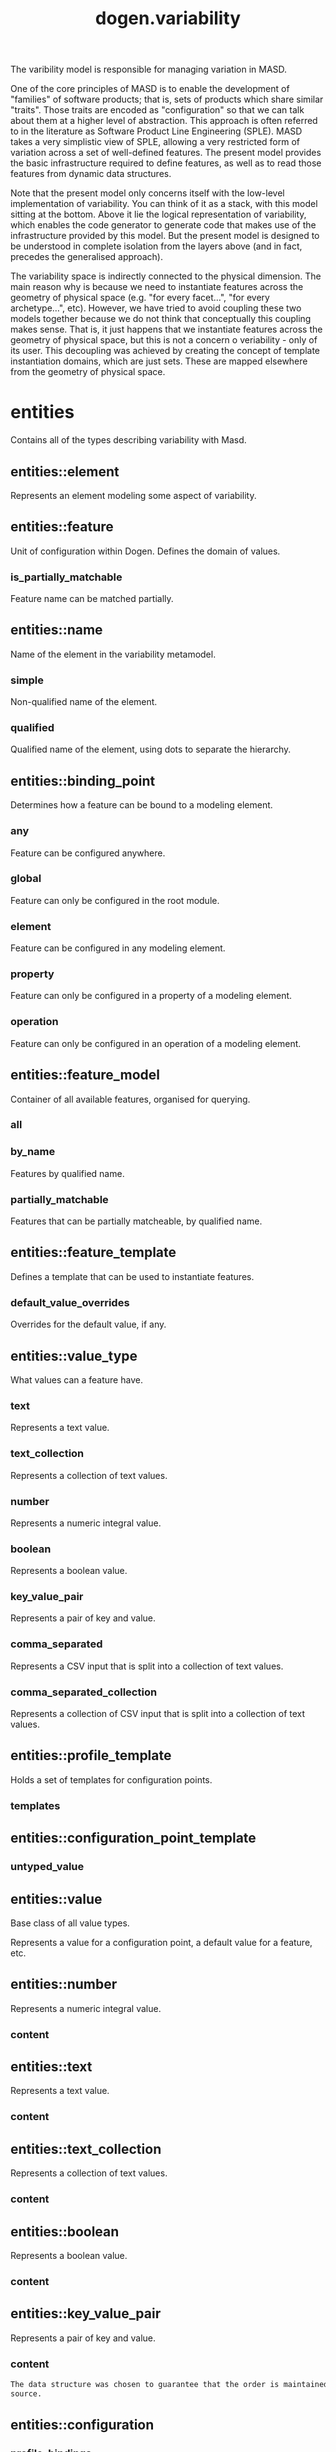 #+title: dogen.variability
#+options: <:nil c:nil todo:nil ^:nil d:nil date:nil author:nil
:PROPERTIES:
:masd.injection.dia.comment: true
:masd.injection.model_modules: dogen.variability
:masd.injection.input_technical_space: cpp
:masd.injection.reference: cpp.builtins
:masd.injection.reference: cpp.std
:masd.injection.reference: cpp.boost
:masd.injection.reference: masd
:masd.injection.reference: masd.variability
:masd.injection.reference: dogen.profiles
:masd.injection.reference: dogen.tracing
:masd.variability.profile: dogen.profiles.base.default_profile
:END:

The varibility model is responsible for managing variation in MASD.

One of the core principles of MASD is to enable the development of
"families" of software products; that is, sets of products which share
similar "traits". Those traits are encoded as "configuration" so that
we can talk about them at a higher level of abstraction. This approach
is often referred to in the literature as Software Product Line
Engineering (SPLE). MASD takes a very simplistic view of SPLE,
allowing a very restricted form of variation across a set of
well-defined features. The present model provides the basic
infrastructure required to define features, as well as to read those
features from dynamic data structures.

Note that the present model only concerns itself with the low-level
implementation of variability. You can think of it as a stack, with
this model sitting at the bottom. Above it lie the logical
representation of variability, which enables the code generator to
generate code that makes use of the infrastructure provided by this
model. But the present model is designed to be understood in complete
isolation from the layers above (and in fact, precedes the generalised
approach).

The variability space is indirectly connected to the physical dimension.
The main reason why is because we need to instantiate features across
the geometry of physical space (e.g. "for every facet...", "for every
archetype...", etc). However, we have tried to avoid coupling these two
models together because we do not think that conceptually this coupling
makes sense. That is, it just happens that we instantiate features across
the geometry of physical space, but this is not a concern o veriability -
only of its user. This decoupling was achieved by creating the concept
of template instantiation domains, which are just sets. These are mapped
elsewhere from the geometry of physical space.

* entities
:PROPERTIES:
:masd.injection.dia.comment: true
:END:

Contains all of the types describing variability
with Masd.

** entities::element
:PROPERTIES:
:masd.injection.stereotypes: Element
:END:

Represents an element modeling some aspect of variability.

** entities::feature
:PROPERTIES:
:masd.injection.parent: entities::element
:masd.injection.stereotypes: FeatureElement
:END:

Unit of configuration within Dogen. Defines the domain of values.

*** is_partially_matchable
:PROPERTIES:
:masd.injection.type: bool
:END:

Feature name can be matched partially.

** entities::name
Name of the element in the variability metamodel.

*** simple
:PROPERTIES:
:masd.injection.type: std::string
:END:

Non-qualified name of the element.

*** qualified
:PROPERTIES:
:masd.injection.type: std::string
:END:

Qualified name of the element, using dots to separate the hierarchy.

** entities::binding_point
:PROPERTIES:
:masd.injection.stereotypes: masd::enumeration, dogen::convertible
:END:

Determines how a feature can be bound to a modeling element.

*** any
Feature can be configured anywhere.

*** global
Feature can only be configured in the root module.

*** element
Feature can be configured in any modeling element.

*** property
Feature can only be configured in a property of a modeling element.

*** operation
Feature can only be configured in an operation of a modeling element.

** entities::feature_model
Container of all available features, organised for querying.

*** all
:PROPERTIES:
:masd.injection.type: std::list<feature>
:END:
*** by_name
:PROPERTIES:
:masd.injection.type: std::unordered_map<std::string, feature>
:END:

Features by qualified name.

*** partially_matchable
:PROPERTIES:
:masd.injection.type: std::unordered_map<std::string, feature>
:END:

Features that can be partially matcheable, by qualified name.

** entities::feature_template
:PROPERTIES:
:masd.injection.parent: entities::element
:masd.injection.stereotypes: FeatureElement, Templateable
:END:

Defines a template that can be used to instantiate features.

*** default_value_overrides
:PROPERTIES:
:masd.injection.type: std::list<default_value_override>
:END:

Overrides for the default value, if any.

** entities::value_type
:PROPERTIES:
:masd.injection.stereotypes: masd::enumeration, dogen::convertible
:END:

What values can a feature have.

*** text
Represents a text value.

*** text_collection
Represents a collection of text values.

*** number
Represents a numeric integral value.

*** boolean
Represents a boolean value.

*** key_value_pair
Represents a pair of key and value.

*** comma_separated
Represents a CSV input that is split into a collection of text values.

*** comma_separated_collection
Represents a collection of CSV input that is split into a collection of text values.

** entities::profile_template
:PROPERTIES:
:masd.injection.parent: entities::element
:masd.injection.stereotypes: Profilable
:END:

Holds a set of templates for configuration points.

*** templates
:PROPERTIES:
:masd.injection.type: std::list<configuration_point_template>
:END:
** entities::configuration_point_template
:PROPERTIES:
:masd.injection.parent: entities::element
:masd.injection.stereotypes: Templateable
:END:
*** untyped_value
:PROPERTIES:
:masd.injection.type: std::list<std::string>
:END:
** entities::value
:PROPERTIES:
:masd.injection.stereotypes: masd::visitable
:END:

Base class of all value types.

Represents a value for a configuration point, a default value for a feature, etc.

** entities::number
:PROPERTIES:
:masd.injection.parent: entities::value
:END:

Represents a numeric integral value.

*** content
:PROPERTIES:
:masd.injection.type: int
:END:
** entities::text
:PROPERTIES:
:masd.injection.parent: entities::value
:END:

Represents a text value.

*** content
:PROPERTIES:
:masd.injection.type: std::string
:END:
** entities::text_collection
:PROPERTIES:
:masd.injection.parent: entities::value
:END:

Represents a collection of text values.

*** content
:PROPERTIES:
:masd.injection.type: std::list<std::string>
:END:
** entities::boolean
:PROPERTIES:
:masd.injection.parent: entities::value
:END:

Represents a boolean value.

*** content
:PROPERTIES:
:masd.injection.type: bool
:END:
** entities::key_value_pair
:PROPERTIES:
:masd.injection.parent: entities::value
:END:

Represents a pair of key and value.

*** content
:PROPERTIES:
:masd.injection.type: std::list<std::pair<std::string, std::string>>
:END:

#+begin_src mustache
The data structure was chosen to guarantee that the order is maintained from 
source.

#+end_src
** entities::configuration
:PROPERTIES:
:masd.injection.parent: entities::element
:masd.injection.stereotypes: ConfigurationStore
:END:
*** profile_bindings
:PROPERTIES:
:masd.injection.type: std::list<potential_binding>
:END:

Bindings to profiles.

*** configuration_bindings
:PROPERTIES:
:masd.injection.type: std::list<potential_binding>
:END:

Relationships between this bound configuration and other bound configurations.

These relationships are inferred from the relationships of the underlying model
elements.

*** source_binding_point
:PROPERTIES:
:masd.injection.type: binding_point
:END:

Where was this configuration sourced from with regards to binding.

*** from_target
:PROPERTIES:
:masd.injection.type: bool
:END:

If true, this configuration was sourced from an element in the target model.

** entities::configuration_point
:PROPERTIES:
:masd.injection.parent: entities::element
:masd.injection.stereotypes: Valuable
:END:

Maps a feature name to an instance value

** entities::Nameable
:PROPERTIES:
:masd.injection.stereotypes: masd::object_template
:END:
*** name
:PROPERTIES:
:masd.injection.type: name
:END:
** entities::Describable
:PROPERTIES:
:masd.injection.stereotypes: masd::object_template
:END:
*** description
:PROPERTIES:
:masd.injection.type: std::string
:END:

Human readable description of the feature, used for documentation.

** entities::Element
:PROPERTIES:
:masd.injection.parent: entities::Nameable, entities::Describable
:masd.injection.stereotypes: masd::object_template
:END:
** entities::Defaultable
:PROPERTIES:
:masd.injection.stereotypes: masd::object_template
:END:
*** default_value
:PROPERTIES:
:masd.injection.type: boost::shared_ptr<value>
:END:

Default value for element, if any.

** entities::Typeable
:PROPERTIES:
:masd.injection.stereotypes: masd::object_template
:END:
*** value_type
:PROPERTIES:
:masd.injection.type: value_type
:END:

Type of the value for the feature that will result of the template instantiation.

** entities::BindActionable
:PROPERTIES:
:masd.injection.stereotypes: masd::object_template
:END:
*** profile_binding_action
:PROPERTIES:
:masd.injection.type: binding_action
:END:
*** configuration_binding_action
:PROPERTIES:
:masd.injection.type: binding_action
:END:
** entities::Bindable
:PROPERTIES:
:masd.injection.stereotypes: masd::object_template
:END:
*** binding_point
:PROPERTIES:
:masd.injection.type: binding_point
:END:

How the feature binds against other model elements.

** entities::FeatureElement
:PROPERTIES:
:masd.injection.parent: entities::Element, entities::Defaultable, entities::Typeable, entities::BindActionable, entities::Bindable
:masd.injection.stereotypes: masd::object_template
:END:
** entities::Templateable
:PROPERTIES:
:masd.injection.stereotypes: masd::object_template
:END:
*** instantiation_domain_name
:PROPERTIES:
:masd.injection.type: std::string
:END:

Name of the domain to use for template instantiation.

@pre The instantiation domain name must exist.

** entities::Valuable
:PROPERTIES:
:masd.injection.stereotypes: masd::object_template
:END:
*** value
:PROPERTIES:
:masd.injection.type: boost::shared_ptr<value>
:END:

Value that has been assigned to this element.

** entities::ConfigurationStore
:PROPERTIES:
:masd.injection.stereotypes: masd::object_template
:END:
*** configuration_points
:PROPERTIES:
:masd.injection.type: std::unordered_map<std::string, configuration_point>
:END:

All configuration points associated with this element.

** entities::profile
:PROPERTIES:
:masd.injection.parent: entities::element
:masd.injection.stereotypes: ConfigurationStore, Profilable
:END:
*** merged
:PROPERTIES:
:masd.injection.type: bool
:END:

If true, the profile has been merged with all of its parents.

*** base_layer_profile
:PROPERTIES:
:masd.injection.type: std::string
:END:

Which base layer does this profile rely on, if any.

** entities::binding_action
:PROPERTIES:
:masd.injection.stereotypes: masd::enumeration
:END:

What action to take when binding.

*** ignore
Ignores the implict relationship.

*** copy
Copy across the value of the feature from the related element

** entities::profile_repository
*** by_name
:PROPERTIES:
:masd.injection.type: std::unordered_map<std::string, profile>
:END:
*** by_stereotype
:PROPERTIES:
:masd.injection.type: std::unordered_map<std::string, profile>
:END:
** entities::configuration_model_set
*** models
:PROPERTIES:
:masd.injection.type: std::list<configuration_model>
:END:
** entities::configuration_model
*** global
:PROPERTIES:
:masd.injection.type: boost::shared_ptr<configuration>
:END:
*** local
:PROPERTIES:
:masd.injection.type: std::unordered_map<std::string, boost::shared_ptr<configuration>>
:END:
** entities::profile_template_repository
*** templates
:PROPERTIES:
:masd.injection.type: std::list<profile_template>
:END:
** entities::potential_binding
Contains information about a potential binding.

*** name
:PROPERTIES:
:masd.injection.type: std::string
:END:

The name to bind to. This can represent a profile or configuration name, or an
alias.

*** realized
:PROPERTIES:
:masd.injection.type: bool
:END:

If true, the potential binding was realised into an actual binding.

** entities::feature_template_repository
Stores a set of feature templates.

*** templates
:PROPERTIES:
:masd.injection.type: std::list<feature_template>
:END:
** entities::feature_repository
Stores a set of features.

*** features
:PROPERTIES:
:masd.injection.type: std::list<feature>
:END:
** entities::default_value_override
Stores an override for a default value.

*** key_ends_with
:PROPERTIES:
:masd.injection.type: std::string
:END:
*** default_value
:PROPERTIES:
:masd.injection.type: boost::shared_ptr<value>
:END:
** entities::Generalizable
:PROPERTIES:
:masd.injection.stereotypes: masd::object_template
:END:
*** parents
:PROPERTIES:
:masd.injection.type: std::list<std::string>
:END:
** entities::Stereotypable
:PROPERTIES:
:masd.injection.stereotypes: masd::object_template
:END:
*** stereotype
:PROPERTIES:
:masd.injection.type: std::string
:END:
** entities::Profilable
:PROPERTIES:
:masd.injection.parent: entities::Bindable, entities::Generalizable, entities::Stereotypable
:masd.injection.stereotypes: masd::object_template
:END:
** entities::comma_separated
:PROPERTIES:
:masd.injection.parent: entities::value
:END:

Represents a CSV input that is split into a collection of text values.

*** content
:PROPERTIES:
:masd.injection.type: std::list<std::string>
:END:
** entities::comma_separated_collection
:PROPERTIES:
:masd.injection.parent: entities::value
:END:

Represents a collection of CSV input that is split into a collection of text values.

*** content
:PROPERTIES:
:masd.injection.type: std::list<std::list<std::string>>
:END:
* helpers
** helpers::feature_selector
:PROPERTIES:
:masd.injection.stereotypes: dogen::handcrafted::typeable
:END:
** helpers::configuration_factory
:PROPERTIES:
:masd.injection.stereotypes: dogen::handcrafted::typeable
:END:
** helpers::configuration_point_merger
:PROPERTIES:
:masd.injection.stereotypes: dogen::handcrafted::typeable
:END:
** helpers::value_factory
:PROPERTIES:
:masd.injection.stereotypes: dogen::handcrafted::typeable
:END:
** helpers::building_exception
:PROPERTIES:
:masd.injection.stereotypes: masd::exception
:END:
** helpers::selection_exception
:PROPERTIES:
:masd.injection.stereotypes: masd::exception
:END:
** helpers::configuration_selector
:PROPERTIES:
:masd.injection.stereotypes: dogen::handcrafted::typeable
:END:
** helpers::template_instantiator
:PROPERTIES:
:masd.injection.stereotypes: dogen::handcrafted::typeable
:END:
** helpers::instantiation_exception
:PROPERTIES:
:masd.injection.stereotypes: masd::exception
:END:

An error occurred whilst instantiating templates.

** helpers::registrar
:PROPERTIES:
:masd.injection.stereotypes: dogen::handcrafted::typeable
:END:
*** templates_repository
:PROPERTIES:
:masd.injection.type: entities::feature_template_repository
:END:
*** features_repository
:PROPERTIES:
:masd.injection.type: entities::feature_repository
:END:
** helpers::enum_mapper
:PROPERTIES:
:masd.injection.stereotypes: dogen::handcrafted::typeable
:END:
** helpers::enum_mapping_exception
:PROPERTIES:
:masd.injection.stereotypes: masd::exception
:END:

An error occurred whilst mapping enums to or from strings.

** helpers::relational_adapter
:PROPERTIES:
:masd.injection.stereotypes: dogen::handcrafted::typeable
:END:
** helpers::adaption_exception
:PROPERTIES:
:masd.injection.stereotypes: masd::exception
:END:

An error occurred whilst adapting a model.

** helpers::configuration_points_factory
:PROPERTIES:
:masd.injection.stereotypes: dogen::handcrafted::typeable
:END:
** helpers::merging_exception
:PROPERTIES:
:masd.injection.stereotypes: masd::exception
:END:

An error occurred whilst merging.

* transforms
** transforms::feature_model_production_chain
:PROPERTIES:
:masd.injection.stereotypes: dogen::handcrafted::typeable
:END:
** transforms::feature_template_instantiation_transform
:PROPERTIES:
:masd.injection.stereotypes: dogen::handcrafted::typeable
:END:
** transforms::feature_model_transform
:PROPERTIES:
:masd.injection.stereotypes: dogen::handcrafted::typeable
:END:
** transforms::profile_repository_production_chain
:PROPERTIES:
:masd.injection.stereotypes: dogen::handcrafted::typeable
:END:
** transforms::profile_template_instantiation_transform
:PROPERTIES:
:masd.injection.stereotypes: dogen::handcrafted::typeable
:END:
** transforms::profile_binding_transform
:PROPERTIES:
:masd.injection.stereotypes: dogen::handcrafted::typeable
:END:
** transforms::context
:PROPERTIES:
:masd.injection.stereotypes: dogen::typeable, dogen::pretty_printable
:END:

Context for transformations.

*** compatibility_mode
:PROPERTIES:
:masd.injection.type: bool
:END:
*** template_instantiation_domains
:PROPERTIES:
:masd.injection.type: std::unordered_map<std::string, std::vector<std::string>>
:END:

Provides all of the domains to be used for template instantiation.

Example of a domain is "masd.facet" which contains the list of all available facets.
Templates (facet and profile) are then instantiated over this range, depending on 
user choices.

*** tracer
:PROPERTIES:
:masd.injection.type: boost::shared_ptr<tracing::tracer>
:END:
** transforms::profile_merging_transform
:PROPERTIES:
:masd.injection.stereotypes: dogen::handcrafted::typeable
:END:
** transforms::transformation_error
:PROPERTIES:
:masd.injection.stereotypes: masd::exception
:END:

An error occurred whilst applying a transformation.

** transforms::global_configuration_binding_transform
:PROPERTIES:
:masd.injection.stereotypes: dogen::handcrafted::typeable
:END:
** transforms::profile_repository_inputs
*** profiles
:PROPERTIES:
:masd.injection.type: std::list<entities::profile>
:END:
*** templates
:PROPERTIES:
:masd.injection.type: std::list<entities::profile_template>
:END:
* features
:PROPERTIES:
:masd.injection.dia.comment: true
:END:

Features used by the variability model.

** features::profile
:PROPERTIES:
:masd.variability.default_binding_point: any
:masd.variability.key_prefix: masd.variability
:masd.injection.stereotypes: masd::variability::feature_bundle
:END:

Features related to profile processing.

*** profile
:PROPERTIES:
:masd.variability.is_optional: true
:masd.injection.type: masd::variability::text
:END:

Profile associated with this configuration.

** features::initializer
:PROPERTIES:
:masd.injection.stereotypes: masd::variability::initializer
:END:
* registrar
:PROPERTIES:
:masd.injection.stereotypes: masd::serialization::type_registrar
:END:
* main
:PROPERTIES:
:masd.injection.stereotypes: masd::entry_point, dogen::untypable
:END:
* CMakeLists
:PROPERTIES:
:masd.injection.stereotypes: masd::build::cmakelists, dogen::handcrafted::cmake
:END:
